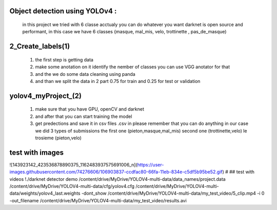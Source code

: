 Object detection using YOLOv4 :
-------------------------------
 in this project we tried with 6 classe acctualy you can do whatever you want darknet is open source and performant, in this case we have 6  classes {masque, mal_mis, velo, trottinette , pas_de_masque)

2_Create_labels(1)
------------------
  1) the first step is getting data
  2) make some anotation on it identify the nember of classes you can use VGG anotator for that
  3) and the we do some data cleaning using panda
  4) and than we split the data in 2 part 0.75 for train and 0.25 for test or validation 

yolov4_myProject_(2)
--------------------

  1) make sure that you have GPU, openCV and darknet 
  2) and after that you can start training the model 
  3) get predections and save it in csv files .csv in please remember that you can do anything in our case we did 3 types of submissions the first one  (pieton,masque,mal_mis) second one (trottinette,velo) le trosieme (pieton,velo)
  
test with images 
-----------------

![143923142_423536878890375_1162483937575691006_n](https://user-images.githubusercontent.com/74276606/106903837-ccdfac80-66fa-11eb-834e-c5df5b95be52.gif)
#
## test with videos
!./darknet detector demo /content/drive/MyDrive/YOLOV4-multi-data/data_names/project.data /content/drive/MyDrive/YOLOV4-multi-data/cfg/yolov4.cfg /content/drive/MyDrive/YOLOV4-multi-data/weights/yolov4_last.weights -dont_show /content/drive/MyDrive/YOLOV4-multi-data/my_test_video/5_clip.mp4 -i 0 -out_filename /content/drive/MyDrive/YOLOV4-multi-data/my_test_video/results.avi
